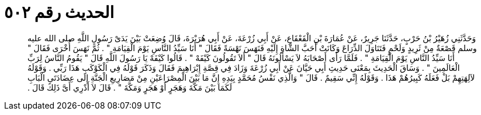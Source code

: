 
= الحديث رقم ٥٠٢

[quote.hadith]
وَحَدَّثَنِي زُهَيْرُ بْنُ حَرْبٍ، حَدَّثَنَا جَرِيرٌ، عَنْ عُمَارَةَ بْنِ الْقَعْقَاعِ، عَنْ أَبِي زُرْعَةَ، عَنْ أَبِي هُرَيْرَةَ، قَالَ وُضِعَتْ بَيْنَ يَدَىْ رَسُولِ اللَّهِ صلى الله عليه وسلم قَصْعَةٌ مِنْ ثَرِيدٍ وَلَحْمٍ فَتَنَاوَلَ الذِّرَاعَ وَكَانَتْ أَحَبَّ الشَّاةِ إِلَيْهِ فَنَهَسَ نَهْسَةً فَقَالَ ‏"‏ أَنَا سَيِّدُ النَّاسِ يَوْمَ الْقِيَامَةِ ‏"‏ ‏.‏ ثُمَّ نَهَسَ أُخْرَى فَقَالَ ‏"‏ أَنَا سَيِّدُ النَّاسِ يَوْمَ الْقِيَامَةِ ‏"‏ ‏.‏ فَلَمَّا رَأَى أَصْحَابَهُ لاَ يَسْأَلُونَهُ قَالَ ‏"‏ أَلاَ تَقُولُونَ كَيْفَهْ ‏"‏ ‏.‏ قَالُوا كَيْفَهْ يَا رَسُولَ اللَّهِ قَالَ ‏"‏ يَقُومُ النَّاسُ لِرَبِّ الْعَالَمِينَ ‏"‏ ‏.‏ وَسَاقَ الْحَدِيثَ بِمَعْنَى حَدِيثِ أَبِي حَيَّانَ عَنْ أَبِي زُرْعَةَ وَزَادَ فِي قِصَّةِ إِبْرَاهِيمَ فَقَالَ وَذَكَرَ قَوْلَهُ فِي الْكَوْكَبِ هَذَا رَبِّي ‏.‏ وَقَوْلَهُ لآلِهَتِهِمْ بَلْ فَعَلَهُ كَبِيرُهُمْ هَذَا ‏.‏ وَقَوْلَهُ إِنِّي سَقِيمٌ ‏.‏ قَالَ ‏"‏ وَالَّذِي نَفْسُ مُحَمَّدٍ بِيَدِهِ إِنَّ مَا بَيْنَ الْمِصْرَاعَيْنِ مِنْ مَصَارِيعِ الْجَنَّةِ إِلَى عِضَادَتَىِ الْبَابِ لَكَمَا بَيْنَ مَكَّةَ وَهَجَرٍ أَوْ هَجَرٍ وَمَكَّةَ ‏"‏ ‏.‏ قَالَ لاَ أَدْرِي أَىَّ ذَلِكَ قَالَ ‏.‏